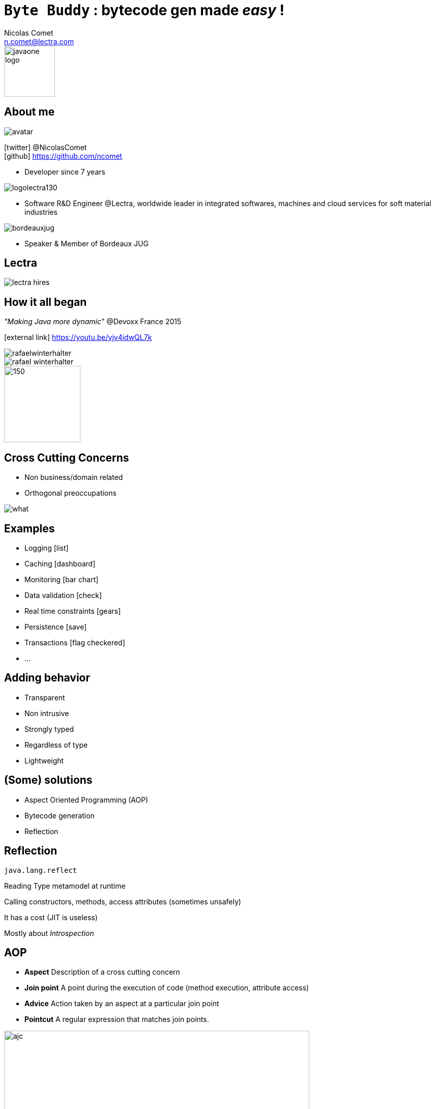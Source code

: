 = `Byte Buddy` : bytecode gen made _easy_ !
Nicolas Comet <n.comet@lectra.com>
:icons: font

image::javaone-logo.png[float=right, bandeau, 100]

== About me

image::avatar.jpg[float="right"]

icon:twitter[] @NicolasComet +
icon:github[] https://github.com/ncomet

* Developer since 7 years

image::logolectra130.png[float="right"]

* Software R&D Engineer @Lectra, worldwide leader in integrated softwares, machines and cloud services for soft material industries

image::bordeauxjug.jpg[float="right"]

* Speaker & Member of Bordeaux JUG

== Lectra

image::lectra-hires.png[]

== How it all began

_"Making Java more dynamic"_ @Devoxx France 2015

icon:external-link[] https://youtu.be/vjv4idwQL7k

image::rafaelwinterhalter.png[]

image::rafael-winterhalter.jpg[]

image::java-champion.png[150,150]

== Cross Cutting Concerns

* Non business/domain related
* Orthogonal preoccupations

[%step]
image::what.gif[]

== Examples

* Logging icon:list[]
* Caching icon:dashboard[]
* Monitoring icon:bar-chart[]
* Data validation icon:check[]
* Real time constraints icon:gears[]
* Persistence icon:save[]
* Transactions icon:flag-checkered[]
* ...

== Adding behavior

* Transparent
* Non intrusive
* Strongly typed
* Regardless of type
* Lightweight

== (Some) solutions

* Aspect Oriented Programming (AOP)
* Bytecode generation
* Reflection

== Reflection

`java.lang.reflect`

Reading Type metamodel at runtime

Calling constructors, methods, access attributes (sometimes unsafely)

It has a cost (JIT is useless)

[%step]
Mostly about _Introspection_

== AOP

* *Aspect* Description of a cross cutting concern
* *Join point* A point during the execution of code (method execution, attribute access)
* *Advice* Action taken by an aspect at a particular join point
* *Pointcut* A regular expression that matches join points.

[%step]
image::ajc.png[ajc, 600]

== AOP concepts

image::concerns.png[concerns]

'''

image::aop.png[aop]

== Bytecode generation

image::diag.png[diagramme, 875, 493]

== The famous case

* Fibonacci

image::fibotree150.png[]

== Caching

* Memoization

image::fibomemoized.png[]

== Some Code !

image::demo.png[]

== Perf comparison

Calling `fibonacci(42)` (average results)

[width="60%"]
|===
|Version |Time

|Raw Fibonacci
|`1123.658` ms

|AspectJ (compile time)
|`0.013` ms

|Byte Buddy (runtime)
|`0.689` ms

|Spring AOP
|`2123` ms (first time, then instant)
|===

== Under the hood

* AspectJ
** compile time weaving (`ajc`)
** post-compile weaving (on classes and jars)
** load time weaving (agent)
** intercept everything
* Spring AOP
** proxy-based
*** Interface -> Java dynamic proxy
*** else CGLIB bytecode generated proxy
** good AspectJ integration if you need more

== Pros & Cons

* AspectJ
** icon:minus-sign[] Setup
** icon:minus-sign[] DSL to learn
** icon:plus-sign[] Performance
** icon:plus-sign[] Non intrusive
** icon:plus-sign[] Span

* Spring AOP
** icon:minus-sign[] Not really AOP
** icon:minus-sign[] Component's methods only
** icon:minus-sign[] / icon:plus-sign[] Framework
** icon:plus-sign[] Spring integration
** icon:plus-sign[] Migration to AspectJ

== Pros & Cons

* Byte Buddy
** icon:minus-sign[] No compile time
** icon:plus-sign[] Library
** icon:plus-sign[] Java DSL API
** icon:plus-sign[] Performance
** icon:plus-sign[] Agent writing help

== Libraries & Frameworks

[quote]
A *library* is essentially a set of functions that you can call[...] Each call does some work and returns control to the client.

[quote, Martin Fowler]
A *framework* embodies some abstract design[...] In order to use it you need to insert your behavior into various places in the framework[...] The framework's code then calls your code at these points.

== Byte Buddy

Open Source (license Apache), used by `Mockito`, `Hibernate`, `Google Bazle`, https://github.com/raphw/byte-buddy/wiki/Projects-using-Byte-Buddy[and others]

image::stars-github.png[Stars]

icon:external-link[] https://github.com/raphw/byte-buddy

icon:external-link[] http://bytebuddy.net

[%step]
* Light
* Easy to use (compared to CGLIB, ASM, BCEL)
* API Builder pattern
* Out of API, everything is typesafe. (user type enhancement)

== Frameworks

image::frameworks.png[frameworks, 875, 517]

== Demo

image::demo.png[]

Slides :

icon:external-link[] https://ncomet.github.io/javaone2017-bytebuddy/bytebuddy.html

Sources :

icon:github[] https://github.com/ncomet/javaone2017-bytebuddy
